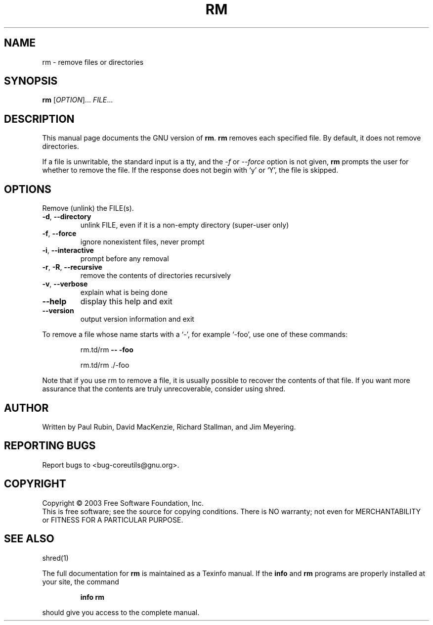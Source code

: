 .\" DO NOT MODIFY THIS FILE!  It was generated by help2man 1.29.
.TH RM "1" "March 2003" "rm (coreutils) 5.0" "User Commands"
.SH NAME
rm \- remove files or directories
.SH SYNOPSIS
.B rm
[\fIOPTION\fR]... \fIFILE\fR...
.SH DESCRIPTION
This manual page
documents the GNU version of
.BR rm .
.B rm
removes each specified file.  By default, it does not remove
directories.
.P
If a file is unwritable, the standard input is a tty, and
the \fI\-f\fR or \fI\-\-force\fR option is not given,
.B rm
prompts the user for whether to remove the file.  If the response
does not begin with `y' or `Y', the file is skipped.
.SH OPTIONS
.PP
Remove (unlink) the FILE(s).
.TP
\fB\-d\fR, \fB\-\-directory\fR
unlink FILE, even if it is a non-empty directory
(super-user only)
.TP
\fB\-f\fR, \fB\-\-force\fR
ignore nonexistent files, never prompt
.TP
\fB\-i\fR, \fB\-\-interactive\fR
prompt before any removal
.TP
\fB\-r\fR, \fB\-R\fR, \fB\-\-recursive\fR
remove the contents of directories recursively
.TP
\fB\-v\fR, \fB\-\-verbose\fR
explain what is being done
.TP
\fB\-\-help\fR
display this help and exit
.TP
\fB\-\-version\fR
output version information and exit
.PP
To remove a file whose name starts with a `-', for example `-foo',
use one of these commands:
.IP
rm.td/rm \fB\-\-\fR \fB\-foo\fR
.IP
rm.td/rm ./-foo
.PP
Note that if you use rm to remove a file, it is usually possible to recover
the contents of that file.  If you want more assurance that the contents are
truly unrecoverable, consider using shred.
.SH AUTHOR
Written by Paul Rubin, David MacKenzie, Richard Stallman, and Jim Meyering.
.SH "REPORTING BUGS"
Report bugs to <bug-coreutils@gnu.org>.
.SH COPYRIGHT
Copyright \(co 2003 Free Software Foundation, Inc.
.br
This is free software; see the source for copying conditions.  There is NO
warranty; not even for MERCHANTABILITY or FITNESS FOR A PARTICULAR PURPOSE.
.SH "SEE ALSO"
shred(1)
.PP
The full documentation for
.B rm
is maintained as a Texinfo manual.  If the
.B info
and
.B rm
programs are properly installed at your site, the command
.IP
.B info rm
.PP
should give you access to the complete manual.
